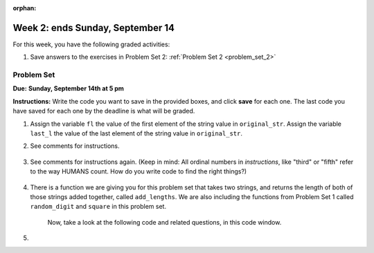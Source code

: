 :orphan:

..  Copyright (C) Paul Resnick.  Permission is granted to copy, distribute
    and/or modify this document under the terms of the GNU Free Documentation
    License, Version 1.3 or any later version published by the Free Software
    Foundation; with Invariant Sections being Forward, Prefaces, and
    Contributor List, no Front-Cover Texts, and no Back-Cover Texts.  A copy of
    the license is included in the section entitled "GNU Free Documentation
    License".

.. highlight:: python
    :linenothreshold: 500


Week 2: ends Sunday, September 14
=================================

For this week, you have the following graded activities:

#. Save answers to the exercises in Problem Set 2:
   :ref:`Problem Set 2 <problem_set_2>` 


.. actex:: test_framework_2
   :nopre:
   :hidecode:
   
   i = 0

   def testEqual(actual, expected, feedback = ""):
       global i
       i += 1
       print "--",

       if type(expected) != type(actual):
           print "Failed test %d: %s\n\ttype of expected and actual don't match" % (i, feedback)
           return False
       if type(expected) == type(1):
           # they're integers, so check if exactly the same
           if actual == expected:
               print'Pass test %d: %s'  % (i, feedback)
               return True
       elif type(expected) == type(1.11):
           # a float is expected, so just check if it's very close, to allow for
           # rounding errors
           if abs(actual-expected) < 0.00001:
               print'Pass test %d: %s'  % (i, feedback)
               return True
       elif type(expected) == type([]):
           if len (expected) != len(actual):
               print "Failed test %d: %s\n\tLengths don't match" % (i, feedback)
               return False
           else:
               for (x, y) in zip(expected, actual):
                   if x != y:
                       print "Failed test %d: %s\n\titems in expected and actual do not match" % (i, feedback)
                       return False
               print'Pass test %d: %s'  % (i, feedback)
               return True
       else:
           # check if they are equal
           if actual == expected:
               print'Pass test %d: %s'  % (i, feedback)
               return True
       print 'Failed test %d: %s\n\texpected:\t%s\n\tgot:\t\t%s' % (i, feedback, expected, actual)
       return False

   def testType(actual, typeName, feedback = ""):
       global i
       i = i+1
       print "--",
       types = {"string": type(""),
                "dictionary": type({}),
                "list": type([]),
                "int": type(1),
                "float": type(1.0),
                "None": type(None),
                "function": type(lambda x: x)
                }
       if typeName not in types.keys():     
           print('Failed test %d: %s\n\tunknown typeName %s specified.\n\tShould be one of %s' % (i, feedback, typeName, types.keys()))
           return False
       else:
           expected = types[typeName]
       if type(actual) == expected:
           print'Pass test %d: %s'  % (i, feedback)
           return True
       else:
           print('Failed test %d: %s\n\texpected type %s\n\tgot %s' % (i, feedback, expected, type(actual)))
           return False

.. actex:: addl_functions_2
    :nopre:
    :hidecode:

    def add_lengths(s1,s2):
        return len(s1) + len(s2)

    def random_digit():
        import random
        return random.choice([0,1,2,3,4,5,6,7,8,9])

    def square(x):
        return x**2


.. _problem_set_2:

Problem Set
-----------
**Due:** **Sunday, September 14th at 5 pm**

**Instructions:** Write the code you want to save in the provided boxes, and click **save** for each one. The last code you have saved for each one by the deadline is what will be graded.

1. Assign the variable ``fl`` the value of the first element of the string value in ``original_str``. Assign the variable ``last_l`` the value of the last element of the string value in ``original_str``.

   .. actex:: ps_2_1
      :include: test_framework_2

      original_str = "The quick brown rhino jumped over the extremely lazy fox."

      # assign variables as specified below this line!

      ====

      print "\n\n---\n"
      testEqual(fl,original_str[0], "the value of the var fl and the first element of original_str should be equal")
      testEqual(last_l, original_str[-1], "the value of the var last_l and the last element of original_str should be equal")

#. See comments for instructions.

    .. actex:: ps_2_2
        :include: test_framework_2

        sent = """
        He took his vorpal sword in hand:
        Long time the manxome foe he sought
        So rested he by the Tumtum tree,
        And stood awhile in thought.
        - Jabberwocky, Lewis Carroll (1832-1898)"""

        short_sent = """
        So much depends
        on
        """

        # How long (how many characters) is the string in the variable sent?
        # Write code to assign the length of the string to a variable called len_of_sent.


        # How long is the string in the variable short_sent?
        # Write code to assign the length of that string to a variable called short_len.


        # Print out the value of short_len (and len_of_sent, if you want!) so you can see it. 


        # Write a comment below this line to explain why these values are larger than you might expect. Why is the length of short_sent longer than 15 characters?


        # Assign the index of the first 'v' in the value of the variable sent TO a variable called index_of_v. (Hint: we saw a function built into Python that can help with this)

        ====

        print "\n\n---\n"
        testEqual(len_of_sent,len(sent))
        testEqual(short_len,len(short_sent))
        testEqual(index_of_v, sent.find('v'))



#. See comments for instructions again. (Keep in mind: All ordinal numbers in *instructions*, like "third" or "fifth" refer to the way HUMANS count. How do you write code to find the right things?)

    .. actex:: ps_2_3
        :include: test_framework_2

        num_lst = [4,16,25,9,100,12,13]
        mixed_bag = ["hi", 4,6,8, 92.4, "see ya", "23", 23]

        # Assign the value of the third element of num_lst to a variable called third_elem

        # Assign the value of the sixth element of num_lst to a variable called elem_sixth

        # Assign the length of num_lst to a variable called num_lst_len

        # Write a comment explaining the difference between mixed_bag[-1] and mixed_bag[-2]
        # (you may want to print out those values so you can make sure you know what they are!)

        # Write code to print out the type of the third element of mixed_bag

        # Write code to assign the **type of the fifth element of mixed_bag** to a variable called fifth_type

        # Write code to assign the **type of the first element of mixed_bag** to a variable called another_type

        ====

        print "\n\n---\n"
        testEqual(third_elem, num_lst[2])
        testEqual(elem_sixth, num_lst[5])
        testEqual(num_lst_len,len(num_lst_len))
        testEqual(fifth_type,type(mixed_bag[4]))
        testEqual(another_type, type(mixed_bag[0]))


#. There is a function we are giving you for this problem set that takes two strings, and returns the length of both of those strings added together, called ``add_lengths``. We are also including the functions from Problem Set 1 called ``random_digit`` and ``square`` in this problem set. 

    Now, take a look at the following code and related questions, in this code window.

    .. actex:: ps_2_4
        :include: addl_functions_2

        new_str = "'Twas brillig"

        y = add_lengths("receipt","receive")

        x = random_digit()

        z = new_str.find('b')

        l = new_str.find("'")

        # notice that this line of code is made up of a lot of different expressions
        fin_value = square(len(new_str)) + (z - l) + (x * random_digit())

        # DO NOT CHANGE ANY CODE ABOVE THIS LINE
        # But below here, putting print statements and running the code may help you!


        # The following questions are based on that code. All refer to the types of the 
        #variables and/or expressions after the above code is run.

        #####################   

        # Write a comment explaining each of the following, after each question.
        # Don't forget to save!

        # What is square? 

        # What type of expression is square(len(new_str))? What type will that evaluate to?

        # What type is z?

        # What type is l?

        # What type is the expression z-l?

        # What type is x?

        # What is random_digit? How many inputs does it take?

        # What type does the expression (x * random_digit()) evaluate to?

        # Given all this information, what type will fin_value hold once all this code is run?

#. 
      
